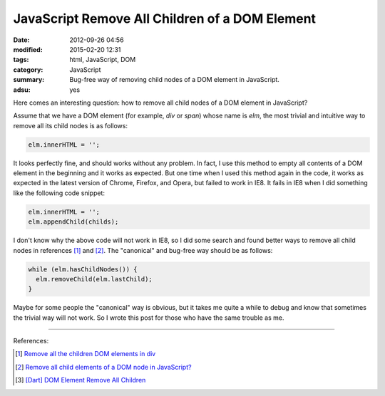 JavaScript Remove All Children of a DOM Element
###############################################

:date: 2012-09-26 04:56
:modified: 2015-02-20 12:31
:tags: html, JavaScript, DOM
:category: JavaScript
:summary: Bug-free way of removing child nodes of a DOM element in JavaScript.
:adsu: yes


Here comes an interesting question: how to remove all child nodes of a DOM
element in JavaScript?

Assume that we have a DOM element (for example, *div* or *span*) whose name is
*elm*, the most trivial and intuitive way to remove all its child nodes is as
follows:

.. code-block:: javascript

  elm.innerHTML = '';

It looks perfectly fine, and should works without any problem. In fact, I use
this method to empty all contents of a DOM element in the beginning and it works
as expected. But one time when I used this method again in the code, it works as
expected in the latest version of Chrome, Firefox, and Opera, but failed to work
in IE8. It fails in IE8 when I did something like the following code snippet:

.. code-block:: javascript

  elm.innerHTML = '';
  elm.appendChild(childs);

.. adsu:: 2

I don't know why the above code will not work in IE8, so I did some search and
found better ways to remove all child nodes in references [1]_ and [2]_. The
"canonical" and bug-free way should be as follows:

.. code-block:: javascript

  while (elm.hasChildNodes()) {
    elm.removeChild(elm.lastChild);
  }

Maybe for some people the "canonical" way is obvious, but it takes me quite a
while to debug and know that sometimes the trivial way will not work. So I wrote
this post for those who have the same trouble as me.

.. adsu:: 3

----

References:

.. [1] `Remove all the children DOM elements in div <http://stackoverflow.com/questions/683366/remove-all-the-children-dom-elements-in-div>`_

.. [2] `Remove all child elements of a DOM node in JavaScript? <http://stackoverflow.com/questions/3955229/remove-all-child-elements-of-a-dom-node-in-javascript>`_

.. [3] `[Dart] DOM Element Remove All Children <{filename}../../../2014/01/31/dart-element-remove-all-children%en.rst>`_
